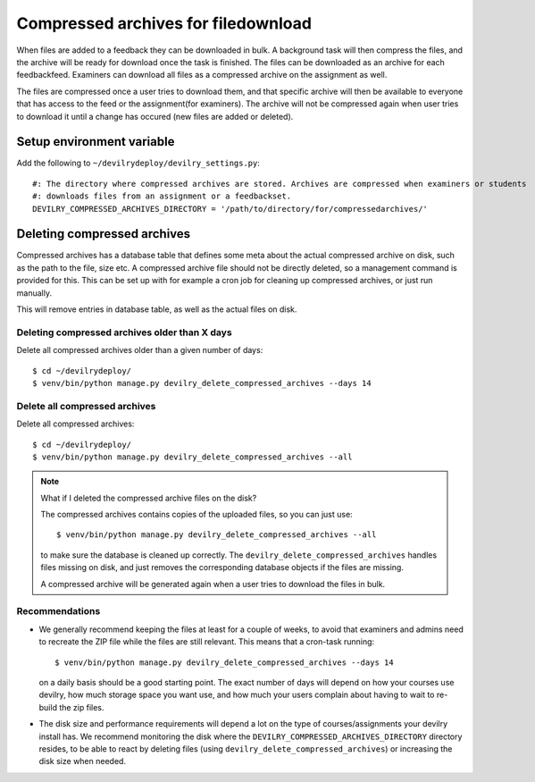 ####################################
Compressed archives for filedownload
####################################

When files are added to a feedback they can be downloaded in bulk. A background task will then compress
the files, and the archive will be ready for download once the task is finished. The files can be downloaded as an
archive for each feedbackfeed. Examiners can download all files as a compressed archive on the assignment as well.

The files are compressed once a user tries to download them, and that specific archive will then be available to
everyone that has access to the feed or the assignment(for examiners). The archive will not be compressed again when
user tries to download it until a change has occured (new files are added or deleted).


Setup environment variable
==========================
Add the following to ``~/devilrydeploy/devilry_settings.py``::

    #: The directory where compressed archives are stored. Archives are compressed when examiners or students
    #: downloads files from an assignment or a feedbackset.
    DEVILRY_COMPRESSED_ARCHIVES_DIRECTORY = '/path/to/directory/for/compressedarchives/'


Deleting compressed archives
============================

Compressed archives has a database table that defines some meta about the actual compressed archive on disk, such
as the path to the file, size etc. A compressed archive file should not be directly deleted, so a management command
is provided for this. This can be set up with for example a cron job for cleaning up compressed archives, or just run
manually.

This will remove entries in database table, as well as the actual files on disk.

**********************************************
Deleting compressed archives older than X days
**********************************************

Delete all compressed archives older than a given number of days::

    $ cd ~/devilrydeploy/
    $ venv/bin/python manage.py devilry_delete_compressed_archives --days 14


******************************
Delete all compressed archives
******************************

Delete all compressed archives::

    $ cd ~/devilrydeploy/
    $ venv/bin/python manage.py devilry_delete_compressed_archives --all


.. note::

    What if I deleted the compressed archive files on the disk?

    The compressed archives contains copies of the uploaded files, so you can just use::

        $ venv/bin/python manage.py devilry_delete_compressed_archives --all

    to make sure the database is cleaned up correctly. The ``devilry_delete_compressed_archives``
    handles files missing on disk, and just removes the corresponding database objects if the files
    are missing.

    A compressed archive will be generated again when a user tries to download the files in bulk.


***************
Recommendations
***************

- We generally recommend keeping the files at least for a couple of weeks, to avoid
  that examiners and admins need to recreate the ZIP file while the files are still
  relevant. This means that a cron-task running::

      $ venv/bin/python manage.py devilry_delete_compressed_archives --days 14

  on a daily basis should be a good starting point. The exact number of days will
  depend on how your courses use devilry, how much storage space you want use,
  and how much your users complain about having to wait to re-build the zip files.
- The disk size and performance requirements will depend a lot on the type of
  courses/assignments your devilry install has. We recommend monitoring the disk
  where the ``DEVILRY_COMPRESSED_ARCHIVES_DIRECTORY`` directory resides, to
  be able to react by deleting files (using ``devilry_delete_compressed_archives``)
  or increasing the disk size when needed.
